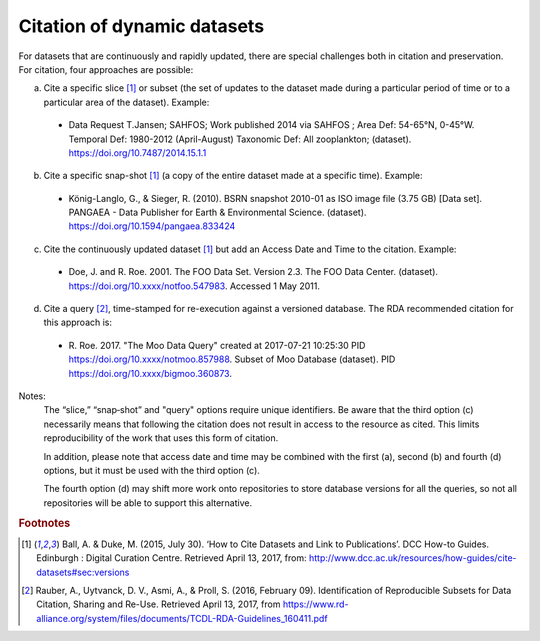 Citation of dynamic datasets
=====================================

For datasets that are continuously and rapidly updated, there are special challenges both in citation and
preservation. For citation, four approaches are possible:

a) Cite a specific slice [#f1]_ or subset (the set of updates to the dataset made during a particular period of time or to a particular area of the dataset). Example:

  * Data Request T.Jansen; SAHFOS; Work published 2014 via SAHFOS ; Area Def: 54-65°N, 0-45°W. Temporal Def: 1980-2012 (April-August) Taxonomic Def: All zooplankton; (dataset). https://doi.org/10.7487/2014.15.1.1

b) Cite a specific snap-shot [#f1]_ (a copy of the entire dataset made at a specific time). Example:

  * König-Langlo, G., & Sieger, R. (2010). BSRN snapshot 2010-01 as ISO image file (3.75 GB) [Data set]. PANGAEA - Data Publisher for Earth & Environmental Science. (dataset). https://doi.org/10.1594/pangaea.833424

c) Cite the continuously updated dataset [#f1]_ but add an Access Date and Time to the citation. Example:

  * Doe, J. and R. Roe. 2001. The FOO Data Set. Version 2.3. The FOO Data Center. (dataset). https://doi.org/10.xxxx/notfoo.547983. Accessed 1 May 2011.

d) Cite a query [#f2]_, time-stamped for re-execution against a versioned database. The RDA recommended citation for this approach is:

  * R\. Roe. 2017. "The Moo Data Query" created at 2017-07-21 10:25:30 PID https://doi.org/10.xxxx/notmoo.857988. Subset of Moo Database (dataset). PID https://doi.org/10.xxxx/bigmoo.360873.

Notes:
  The “slice,” “snap‐shot” and "query" options require unique identifiers. Be aware that the third
  option (c) necessarily means that following the citation does not result in access to the resource
  as cited. This limits reproducibility of the work that uses this form of citation.

  In addition, please note that access date and time may be combined with the first (a), second (b)
  and fourth (d) options, but it must be used with the third option (c).

  The fourth option (d) may shift more work onto repositories to store database versions for all
  the queries, so not all repositories will be able to support this alternative.


.. rubric:: Footnotes

.. [#f1] Ball, A. & Duke, M. (2015, July 30). ‘How to Cite Datasets and Link to Publications’. DCC How-to Guides. Edinburgh : Digital Curation Centre. Retrieved April 13, 2017, from: http://www.dcc.ac.uk/resources/how-guides/cite-datasets#sec:versions
.. [#f2] Rauber, A., Uytvanck, D. V., Asmi, A., & Proll, S. (2016, February 09). Identification of Reproducible Subsets for Data Citation, Sharing and Re-Use. Retrieved April 13, 2017, from https://www.rd-alliance.org/system/files/documents/TCDL-RDA-Guidelines_160411.pdf
